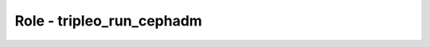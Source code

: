 ==========================
Role - tripleo_run_cephadm
==========================

.. ansibleautoplugin::
  :role: tripleo_ansible/roles/tripleo_run_cephadm
